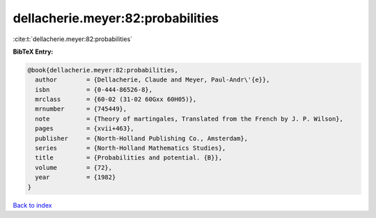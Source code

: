 dellacherie.meyer:82:probabilities
==================================

:cite:t:`dellacherie.meyer:82:probabilities`

**BibTeX Entry:**

.. code-block:: bibtex

   @book{dellacherie.meyer:82:probabilities,
     author        = {Dellacherie, Claude and Meyer, Paul-Andr\'{e}},
     isbn          = {0-444-86526-8},
     mrclass       = {60-02 (31-02 60Gxx 60H05)},
     mrnumber      = {745449},
     note          = {Theory of martingales, Translated from the French by J. P. Wilson},
     pages         = {xvii+463},
     publisher     = {North-Holland Publishing Co., Amsterdam},
     series        = {North-Holland Mathematics Studies},
     title         = {Probabilities and potential. {B}},
     volume        = {72},
     year          = {1982}
   }

`Back to index <../By-Cite-Keys.rst>`_
